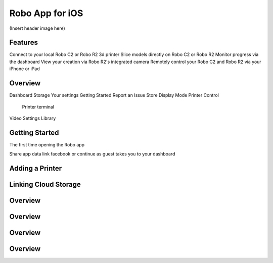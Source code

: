 .. Sphinx RTD theme demo documentation master file, created by
   sphinx-quickstart on Sun Nov  3 11:56:36 2013.
   You can adapt this file completely to your liking, but it should at least
   contain the root `toctree` directive.

=================================================
Robo App for iOS
=================================================

(Insert header image here)

Features
---------------

Connect to your local Robo C2 or Robo R2 3d printer
Slice models directly on Robo C2 or Robo R2
Monitor progress via the dashboard
View your creation via Robo R2's integrated camera
Remotely control your Robo C2 and Robo R2 via your iPhone or iPad

Overview
---------------

Dashboard
Storage
Your settings
Getting Started
Report an Issue
Store
Display Mode
Printer Control
  Printer terminal
Video
Settings
Library


Getting Started
---------------

The first time opening the Robo app

Share app data
link facebook or continue as guest
takes you to your dashboard



Adding a Printer
---------------

Linking Cloud Storage
---------------

Overview
---------------

Overview
---------------

Overview
---------------

Overview
---------------
